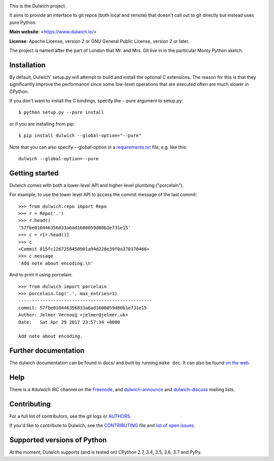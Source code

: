 .. image:: https://travis-ci.org/dulwich/dulwich.png?branch=master
  :alt: Build Status
  :target: https://travis-ci.org/dulwich/dulwich

.. image:: https://ci.appveyor.com/api/projects/status/mob7g4vnrfvvoweb?svg=true
  :alt: Windows Build Status
  :target: https://ci.appveyor.com/project/jelmer/dulwich/branch/master

This is the Dulwich project.

It aims to provide an interface to git repos (both local and remote) that
doesn't call out to git directly but instead uses pure Python.

**Main website**: <https://www.dulwich.io/>

**License**: Apache License, version 2 or GNU General Public License, version 2 or later.

The project is named after the part of London that Mr. and Mrs. Git live in
in the particular Monty Python sketch.

Installation
------------

By default, Dulwich' setup.py will attempt to build and install the optional C
extensions. The reason for this is that they significantly improve the performance
since some low-level operations that are executed often are much slower in CPython.

If you don't want to install the C bindings, specify the --pure argument to setup.py::

    $ python setup.py --pure install

or if you are installing from pip::

    $ pip install dulwich --global-option="--pure"

Note that you can also specify --global-option in a
`requirements.txt <https://pip.pypa.io/en/stable/reference/pip_install/#requirement-specifiers>`_
file, e.g. like this::

    dulwich --global-option=--pure

Getting started
---------------

Dulwich comes with both a lower-level API and higher-level plumbing ("porcelain").

For example, to use the lower level API to access the commit message of the
last commit::

    >>> from dulwich.repo import Repo
    >>> r = Repo('.')
    >>> r.head()
    '57fbe010446356833a6ad1600059d80b1e731e15'
    >>> c = r[r.head()]
    >>> c
    <Commit 015fc1267258458901a94d228e39f0a378370466>
    >>> c.message
    'Add note about encoding.\n'

And to print it using porcelain::

    >>> from dulwich import porcelain
    >>> porcelain.log('.', max_entries=1)
    --------------------------------------------------
    commit: 57fbe010446356833a6ad1600059d80b1e731e15
    Author: Jelmer Vernooĳ <jelmer@jelmer.uk>
    Date:   Sat Apr 29 2017 23:57:34 +0000

    Add note about encoding.

Further documentation
---------------------

The dulwich documentation can be found in docs/ and built by running ``make
doc``. It can also be found `on the web <https://www.dulwich.io/docs/>`_.

Help
----

There is a *#dulwich* IRC channel on the `Freenode <https://www.freenode.net/>`_, and
`dulwich-announce <https://groups.google.com/forum/#!forum/dulwich-announce>`_
and `dulwich-discuss <https://groups.google.com/forum/#!forum/dulwich-discuss>`_
mailing lists.

Contributing
------------

For a full list of contributors, see the git logs or `AUTHORS <AUTHORS>`_.

If you'd like to contribute to Dulwich, see the `CONTRIBUTING <CONTRIBUTING.rst>`_
file and `list of open issues <https://github.com/dulwich/dulwich/issues>`_.

Supported versions of Python
----------------------------

At the moment, Dulwich supports (and is tested on) CPython 2.7, 3.4, 3.5, 3.6,
3.7 and PyPy.

